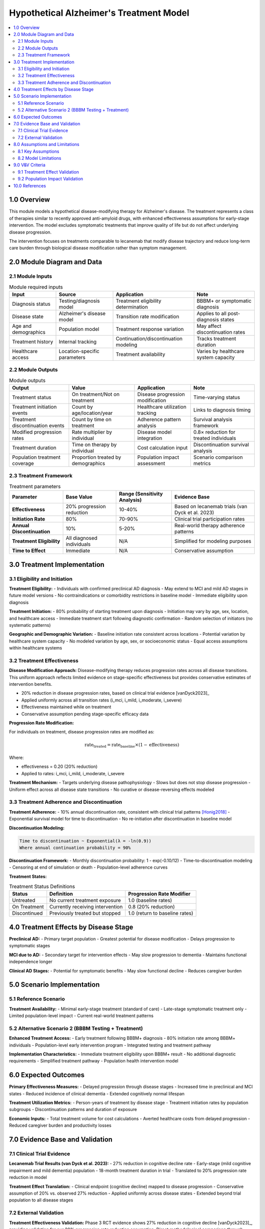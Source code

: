 .. role:: underline
    :class: underline

..
  Section title decorators for this document:

  ==============
  Document Title
  ==============

  Section Level 1 (#.0)
  +++++++++++++++++++++

  Section Level 2 (#.#)
  ---------------------

  Section Level 3 (#.#.#)
  ~~~~~~~~~~~~~~~~~~~~~~~

  Section Level 4
  ^^^^^^^^^^^^^^^

  Section Level 5
  '''''''''''''''

  The depth of each section level is determined by the order in which each
  decorator is encountered below. If you need an even deeper section level, just
  choose a new decorator symbol from the list here:
  https://docutils.sourceforge.io/docs/ref/rst/restructuredtext.html#sections
  And then add it to the list of decorators above.

.. _2024_vivarium_alzheimers_treatment_model:

========================================
Hypothetical Alzheimer's Treatment Model
========================================

.. contents::
  :local:
  :depth: 2

1.0 Overview
++++++++++++

This module models a hypothetical disease-modifying therapy for Alzheimer's disease. The treatment represents a class of therapies similar to recently approved anti-amyloid drugs, with enhanced effectiveness assumptions for early-stage intervention. The model excludes symptomatic treatments that improve quality of life but do not affect underlying disease progression.

The intervention focuses on treatments comparable to lecanemab that modify disease trajectory and reduce long-term care burden through biological disease modification rather than symptom management.

2.0 Module Diagram and Data
+++++++++++++++++++++++++++

2.1 Module Inputs
------------------

.. list-table:: Module required inputs
  :header-rows: 1

  * - Input
    - Source
    - Application
    - Note
  * - Diagnosis status
    - Testing/diagnosis model
    - Treatment eligibility determination
    - BBBM+ or symptomatic diagnosis
  * - Disease state
    - Alzheimer's disease model
    - Transition rate modification
    - Applies to all post-diagnosis states
  * - Age and demographics
    - Population model
    - Treatment response variation
    - May affect discontinuation rates
  * - Treatment history
    - Internal tracking
    - Continuation/discontinuation modeling
    - Tracks treatment duration
  * - Healthcare access
    - Location-specific parameters
    - Treatment availability
    - Varies by healthcare system capacity

2.2 Module Outputs
-------------------

.. list-table:: Module outputs
  :header-rows: 1

  * - Output
    - Value
    - Application
    - Note
  * - Treatment status
    - On treatment/Not on treatment
    - Disease progression modification
    - Time-varying status
  * - Treatment initiation events
    - Count by age/location/year
    - Healthcare utilization tracking
    - Links to diagnosis timing
  * - Treatment discontinuation events
    - Count by time on treatment
    - Adherence pattern analysis
    - Survival analysis framework
  * - Modified progression rates
    - Rate multiplier by individual
    - Disease model integration
    - 0.8× reduction for treated individuals
  * - Treatment duration
    - Time on therapy by individual
    - Cost calculation input
    - Discontinuation survival analysis
  * - Population treatment coverage
    - Proportion treated by demographics
    - Population impact assessment
    - Scenario comparison metrics

2.3 Treatment Framework
-----------------------

.. list-table:: Treatment parameters
  :header-rows: 1

  * - Parameter
    - Base Value
    - Range (Sensitivity Analysis)
    - Evidence Base
  * - **Effectiveness**
    - 20% progression reduction
    - 10-40%
    - Based on lecanemab trials (van Dyck et al. 2023)
  * - **Initiation Rate**
    - 80%
    - 70-90%
    - Clinical trial participation rates
  * - **Annual Discontinuation**
    - 10%
    - 5-20%
    - Real-world therapy adherence patterns
  * - **Treatment Eligibility**
    - All diagnosed individuals
    - N/A
    - Simplified for modeling purposes
  * - **Time to Effect**
    - Immediate
    - N/A
    - Conservative assumption

3.0 Treatment Implementation
++++++++++++++++++++++++++++

3.1 Eligibility and Initiation
-------------------------------

**Treatment Eligibility:**
- Individuals with confirmed preclinical AD diagnosis
- May extend to MCI and mild AD stages in future model versions
- No contraindications or comorbidity restrictions in baseline model
- Immediate eligibility upon diagnosis

**Treatment Initiation:**
- 80% probability of starting treatment upon diagnosis
- Initiation may vary by age, sex, location, and healthcare access
- Immediate treatment start following diagnostic confirmation
- Random selection of initiators (no systematic patterns)

**Geographic and Demographic Variation:**
- Baseline initiation rate consistent across locations
- Potential variation by healthcare system capacity
- No modeled variation by age, sex, or socioeconomic status
- Equal access assumptions within healthcare systems

3.2 Treatment Effectiveness
---------------------------

**Disease Modification Approach:**
Disease-modifying therapy reduces progression rates across all disease transitions. This uniform approach reflects limited evidence on stage-specific effectiveness but provides conservative estimates of intervention benefits.

- 20% reduction in disease progression rates, based on clinical trial evidence [vanDyck2023]_
- Applied uniformly across all transition rates (i_mci, i_mild, i_moderate, i_severe)
- Effectiveness maintained while on treatment
- Conservative assumption pending stage-specific efficacy data

**Progression Rate Modification:**

For individuals on treatment, disease progression rates are modified as:

.. math::

   \text{rate}_{\text{treated}} = \text{rate}_{\text{baseline}} \times (1 - \text{effectiveness})

Where:

- effectiveness = 0.20 (20% reduction)
- Applied to rates: i_mci, i_mild, i_moderate, i_severe

**Treatment Mechanism:**
- Targets underlying disease pathophysiology
- Slows but does not stop disease progression
- Uniform effect across all disease state transitions
- No curative or disease-reversing effects modeled

3.3 Treatment Adherence and Discontinuation
--------------------------------------------

**Treatment Adherence:**
- 10% annual discontinuation rate, consistent with clinical trial patterns [Honig2018]_
- Exponential survival model for time to discontinuation
- No re-initiation after discontinuation in baseline model

**Discontinuation Modeling:**

.. code-block:: none

   Time to discontinuation ~ Exponential(λ = -ln(0.9))
   Where annual continuation probability = 90%

**Discontinuation Framework:**
- Monthly discontinuation probability: 1 - exp(-0.10/12)
- Time-to-discontinuation modeling
- Censoring at end of simulation or death
- Population-level adherence curves

**Treatment States:**

.. list-table:: Treatment Status Definitions
  :header-rows: 1

  * - Status
    - Definition
    - Progression Rate Modifier
  * - Untreated
    - No current treatment exposure
    - 1.0 (baseline rates)
  * - On Treatment
    - Currently receiving intervention
    - 0.8 (20% reduction)
  * - Discontinued
    - Previously treated but stopped
    - 1.0 (return to baseline rates)

4.0 Treatment Effects by Disease Stage
++++++++++++++++++++++++++++++++++++++

**Preclinical AD:**
- Primary target population
- Greatest potential for disease modification
- Delays progression to symptomatic stages

**MCI due to AD:**
- Secondary target for intervention effects
- May slow progression to dementia
- Maintains functional independence longer

**Clinical AD Stages:**
- Potential for symptomatic benefits
- May slow functional decline
- Reduces caregiver burden

5.0 Scenario Implementation
+++++++++++++++++++++++++++

5.1 Reference Scenario
----------------------

**Treatment Availability:**
- Minimal early-stage treatment (standard of care)
- Late-stage symptomatic treatment only
- Limited population-level impact
- Current real-world treatment patterns

5.2 Alternative Scenario 2 (BBBM Testing + Treatment)
-----------------------------------------------------

**Enhanced Treatment Access:**
- Early treatment following BBBM+ diagnosis
- 80% initiation rate among BBBM+ individuals
- Population-level early intervention program
- Integrated testing and treatment pathway

**Implementation Characteristics:**
- Immediate treatment eligibility upon BBBM+ result
- No additional diagnostic requirements
- Simplified treatment pathway
- Population health intervention model

6.0 Expected Outcomes
+++++++++++++++++++++

**Primary Effectiveness Measures:**
- Delayed progression through disease stages
- Increased time in preclinical and MCI states
- Reduced incidence of clinical dementia
- Extended cognitively normal lifespan

**Treatment Utilization Metrics:**
- Person-years of treatment by disease stage
- Treatment initiation rates by population subgroups
- Discontinuation patterns and duration of exposure

**Economic Inputs:**
- Total treatment volume for cost calculations
- Averted healthcare costs from delayed progression
- Reduced caregiver burden and productivity losses

7.0 Evidence Base and Validation
+++++++++++++++++++++++++++++++++

7.1 Clinical Trial Evidence
----------------------------

**Lecanemab Trial Results (van Dyck et al. 2023):**
- 27% reduction in cognitive decline rate
- Early-stage (mild cognitive impairment and mild dementia) population
- 18-month treatment duration in trial
- Translated to 20% progression rate reduction in model

**Treatment Effect Translation:**
- Clinical endpoint (cognitive decline) mapped to disease progression
- Conservative assumption of 20% vs. observed 27% reduction
- Applied uniformly across disease states
- Extended beyond trial population to all disease stages

7.2 External Validation
-----------------------

**Treatment Effectiveness Validation:**
Phase 3 RCT evidence shows 27% reduction in cognitive decline [vanDyck2023]_, providing validation for our 20% progression rate reduction assumption. Direct methodological comparison through simulation modeling of early AD intervention [Long2022]_ validates our treatment pathway modeling approach.

**Economic Validation:**
Cost-effectiveness analysis showing $183,000-$204,000 per evLY gained [ICER2023]_ provides benchmarks for intervention cost-effectiveness modeling.

**Safety and Adherence:**
Real-world evidence for treatment discontinuation patterns and adherence in AD clinical trials [Honig2018]_ validates our 10% annual discontinuation rate.

8.0 Assumptions and Limitations
+++++++++++++++++++++++++++++++

8.1 Key Assumptions
-------------------

**Treatment Effectiveness:**
- Uniform treatment effectiveness across all disease transitions
- Immediate onset of treatment effects
- No carryover effects after discontinuation
- Perfect medication adherence while "on treatment"
- No diminishing effectiveness over time
- No treatment resistance or tolerance development

**Implementation Assumptions:**
- Perfect healthcare system implementation
- No supply or capacity constraints
- Uniform access within healthcare systems
- No systematic variation in treatment response

8.2 Model Limitations
---------------------

**Biological Complexity:**
- Does not account for side effects or contraindications
- Simplified discontinuation model (single rate across populations)
- No dose-response relationships
- Assumes constant effectiveness over time
- No modeling of individual treatment response variation

**Healthcare System Realism:**
- No capacity constraint modeling
- Simplified access and implementation assumptions
- No provider training or adoption curve modeling
- No real-world implementation barriers

9.0 V&V Criteria
++++++++++++++++

9.1 Treatment Effect Validation
-------------------------------

**Treatment Pathway Validation:**
- Initiation rates match specified parameters (80%)
- Discontinuation follows exponential pattern (10% annually)
- Progression rate reduction achieved in treated population

**Effectiveness Validation:**
- 20% reduction in transition rates for treated individuals
- Maintained effectiveness while on treatment
- Return to baseline rates after discontinuation

9.2 Population Impact Validation
--------------------------------

**Population-Level Impact:**
- Delayed age at onset of clinical symptoms
- Reduced prevalence of advanced disease stages
- Increased quality-adjusted survival

**Coverage and Adherence:**
- Treatment initiation rate validation (80%)
- Discontinuation rate validation (10% annually)
- Population coverage over time
- Healthcare system utilization patterns

10.0 References
+++++++++++++++

.. [Long2022] Long JM, et al. "Long-Term Health Outcomes of Lecanemab in Patients with Early Alzheimer's Disease Using Simulation Modeling." *Neurology and Therapy* 2022; 11(3):1143-1158.

.. [Honig2018] Honig LS, et al. "Trial of Solanezumab for Mild Dementia Due to Alzheimer's Disease." *New England Journal of Medicine* 2018; 378(4):321-330.